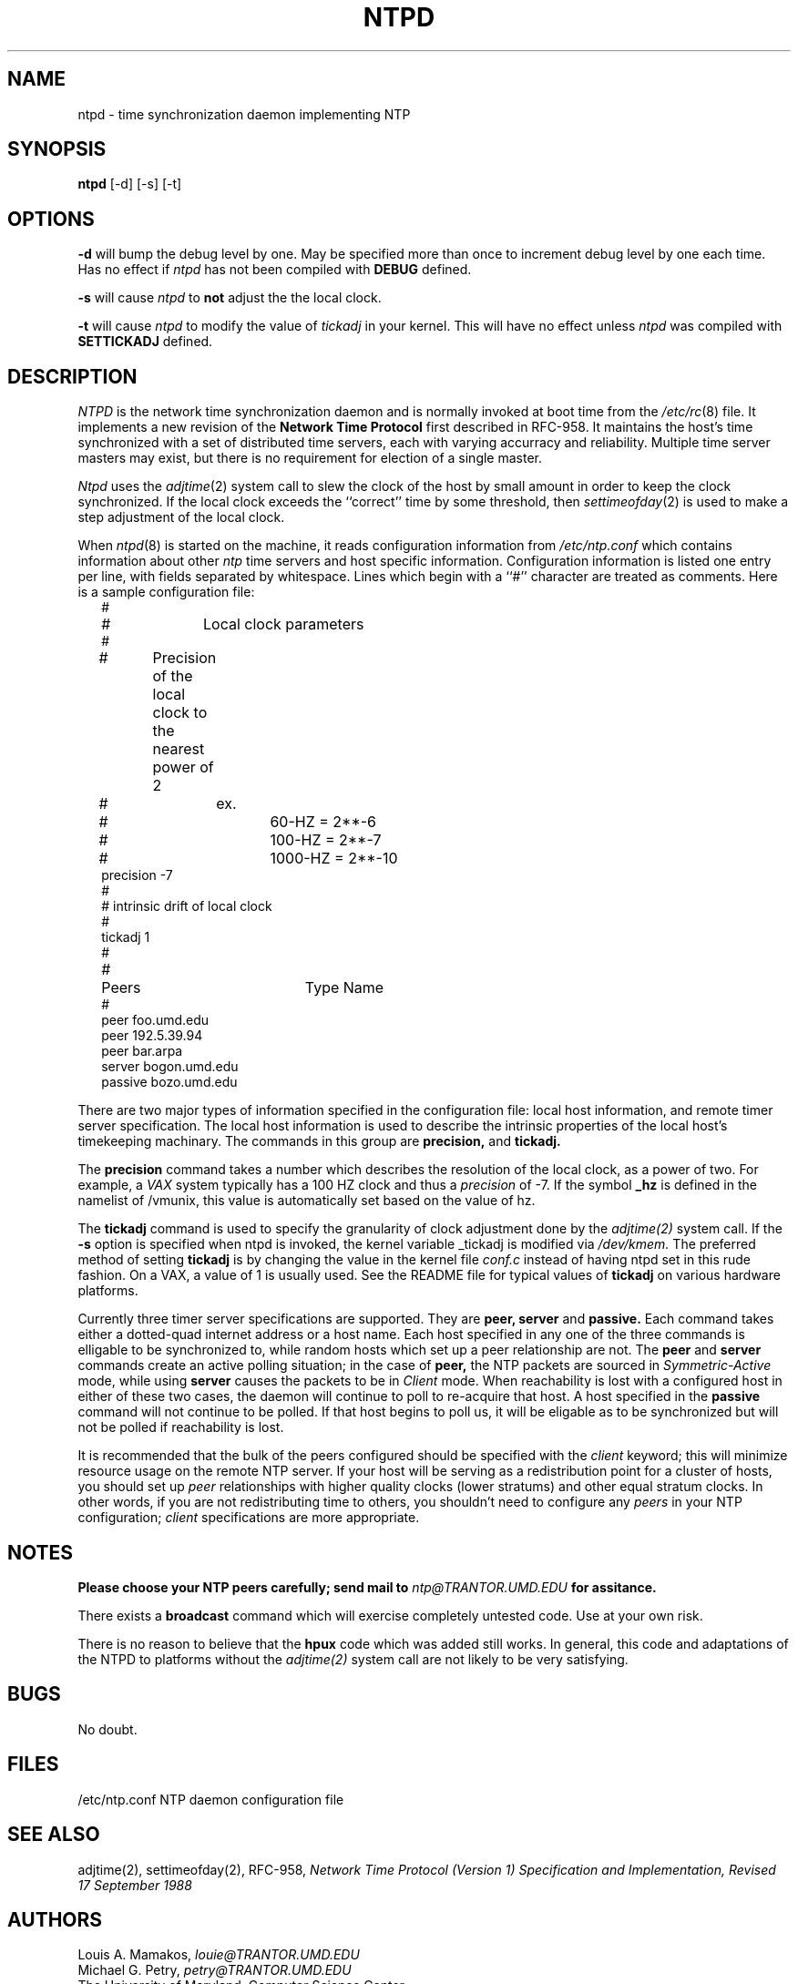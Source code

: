 .TH NTPD 8 "27 November 1996" LOCAL "Clockwatcher's Programming Manual"
.SH NAME
ntpd \- time synchronization daemon implementing NTP
.SH SYNOPSIS
.B ntpd
[-d] [-s] [-t]
.SH OPTIONS
.B -d
will bump the debug level by one.  May be specified more than once to increment debug
level by one each time.  Has no effect if 
.I ntpd
has not been compiled with 
.B DEBUG
defined.
.PP
.B -s
will cause
.I ntpd
to
.B not
adjust the the local clock.
.PP
.B -t
will cause
.I ntpd
to modify the value of
.I tickadj
in your kernel.  This will have no effect unless 
.I ntpd
was compiled with
.B SETTICKADJ
defined.
.SH DESCRIPTION
.I NTPD
is the network time synchronization daemon and is normally invoked at 
boot time from the
.IR /etc/rc (8)
file.  It implements a new revision of the
.B Network Time Protocol
first described in RFC-958.
It maintains the host's time synchronized with a set of distributed time 
servers, each with varying accurracy and reliability.  Multiple time server
masters may exist, but there is no requirement for election of a single
master. 
.PP
.I Ntpd
uses the
.IR adjtime (2)
system call to slew the clock of the host by small amount in order to keep the
clock synchronized.  If the local clock exceeds the ``correct'' time by some
threshold, then 
.IR settimeofday (2)
is used to make a step adjustment of the local clock.
.PP
When
.IR ntpd (8)
is started on the machine, it reads configuration information from
.I /etc/ntp.conf
which contains information about other 
.I ntp
time servers and host specific information.  Configuration information is
listed one entry per line, with fields separated by whitespace.  Lines which 
begin with a ``#'' character are treated as comments.  Here is a sample
configuration file:
.in +2m
.nf
#
# 		Local clock parameters
#
#	Precision of the local clock to the nearest power of 2
#		ex.
#			60-HZ   = 2**-6
#			100-HZ  = 2**-7
#			1000-HZ = 2**-10
precision -7
#
# intrinsic drift of local clock
#
tickadj 1
#
#	Peers		Type Name
#
peer       foo.umd.edu
peer       192.5.39.94
peer       bar.arpa
server     bogon.umd.edu
passive    bozo.umd.edu

.DT
.fi
.PP
There are two major types of information specified in the configuration file: local host
information, and remote timer server specification.  The local host information is
used to describe the intrinsic properties of the local host's timekeeping
machinary.  The commands in this group are
.B precision,
and
.B tickadj.
.PP
The
.B precision
command takes a number which describes the resolution of the local clock, as a power
of two.  For example, a 
.I VAX
system typically has a 100 HZ clock and thus a 
.I precision 
of -7.  If the symbol
.B _hz
is defined in the namelist of /vmunix, this value is automatically set based
on the value of hz.
.PP
The
.B tickadj
command is used to specify the granularity of clock adjustment done by the
.IR adjtime(2)
system call.  If the 
.B \-s
option is specified when ntpd is invoked, the kernel variable _tickadj is
modified via
.IR /dev/kmem.
The preferred method of setting 
.B tickadj
is by changing the value in the kernel file
.I conf.c
instead of having ntpd set in this rude fashion.
On a VAX, a value of 1 is usually used. See the README file for typical values of 
.B tickadj
on various hardware platforms.
.\" 
.\" All of the drift stuff is currently a lie...
.\" 
.\" .PP
.\" The
.\" .B drift
.\" command can be set to describe the drift of the local clock.  If this value
.\" is known, the local clock will converge to the correct time faster.  If it
.\" is unknown, then specify it as zero, or omit the
.\" .B drift
.\" command completely.  Its value will be computed as clock offset samples are
.\" acquired from the reference clock.
.\" 
.\" 
.PP
Currently three timer server specifications are supported.  They are
.B peer, server
and
.B passive.
Each command takes either a dotted-quad internet address or a host name.
Each host specified in any one of the three commands is elligable to be
synchronized to, while random hosts which set up a peer relationship are not.
The
.B peer
and
.B server
commands create an active polling situation; in the case of 
.B peer,
the NTP packets are sourced in 
.I Symmetric-Active
mode, while using
.B server
causes the packets to be in
.I Client
mode.  When reachability is lost with a configured host in either of these
two cases, the daemon will continue to poll to re-acquire that host.
A host specified in the
.B passive
command will not continue to be polled.  If that host begins to poll us,
it will be eligable as to be synchronized but will not be polled if
reachability is lost.
.PP
It is recommended that the bulk of the peers configured should be specified
with the
.I client
keyword; this will minimize resource usage on the remote NTP server.  If your
host will be serving as a redistribution point for a cluster of hosts,  you
should set up
.I peer
relationships with higher quality clocks (lower stratums) and other equal
stratum clocks.  In other words, if you are not redistributing time to
others, you shouldn't need to configure any
.I peers
in your NTP configuration;
.I client
specifications are more appropriate.
.SH NOTES
.B Please choose your NTP peers carefully; 
.B send mail to
.IR ntp@TRANTOR.UMD.EDU
.B for assitance.
.PP
There exists a
.B broadcast
command which will exercise completely untested code.  Use at your own risk.
.PP
There is no reason to believe that the
.B hpux
code which was added still works.  In general, this code and adaptations of the
NTPD to platforms without the
.IR adjtime(2)
system call are not likely to be very satisfying.
.SH BUGS
No doubt.
.SH FILES
.nf
/etc/ntp.conf  NTP daemon configuration file
.fi
.SH "SEE ALSO"
adjtime(2), settimeofday(2), RFC-958, 
.I Network Time Protocol (Version 1) Specification and Implementation, 
.I Revised 17 September 1988
.SH "AUTHORS"
Louis A. Mamakos,
.I louie@TRANTOR.UMD.EDU
.br
Michael G. Petry,
.I petry@TRANTOR.UMD.EDU
.br
The University of Maryland, Computer Science Center.



